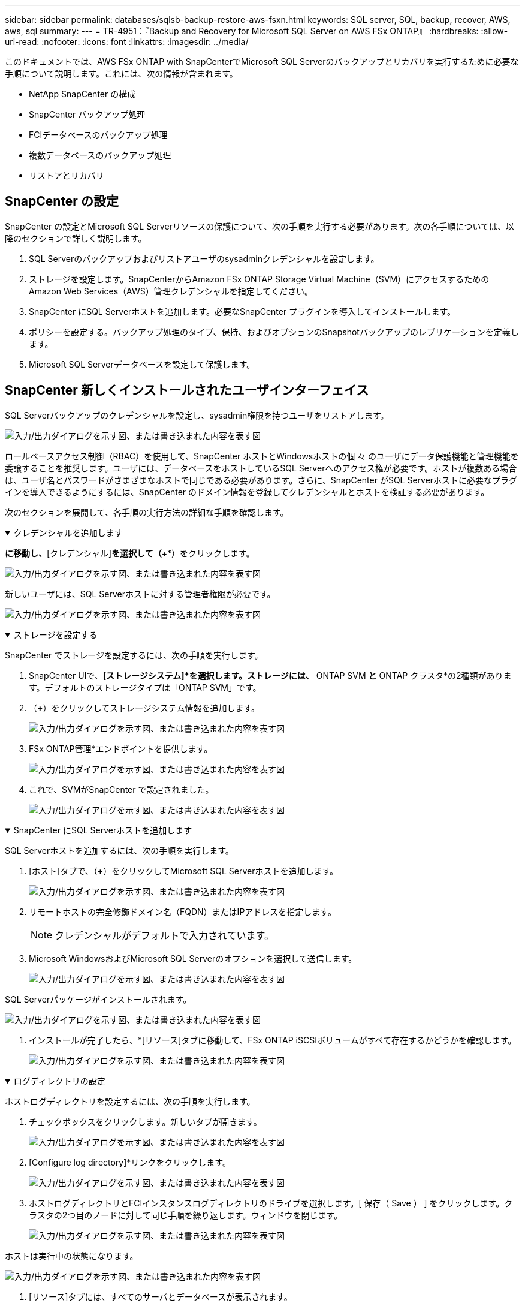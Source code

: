 ---
sidebar: sidebar 
permalink: databases/sqlsb-backup-restore-aws-fsxn.html 
keywords: SQL server, SQL, backup, recover, AWS, aws, sql 
summary:  
---
= TR-4951：『Backup and Recovery for Microsoft SQL Server on AWS FSx ONTAP』
:hardbreaks:
:allow-uri-read: 
:nofooter: 
:icons: font
:linkattrs: 
:imagesdir: ../media/


[role="lead"]
このドキュメントでは、AWS FSx ONTAP with SnapCenterでMicrosoft SQL Serverのバックアップとリカバリを実行するために必要な手順について説明します。これには、次の情報が含まれます。

* NetApp SnapCenter の構成
* SnapCenter バックアップ処理
* FCIデータベースのバックアップ処理
* 複数データベースのバックアップ処理
* リストアとリカバリ




== SnapCenter の設定

SnapCenter の設定とMicrosoft SQL Serverリソースの保護について、次の手順を実行する必要があります。次の各手順については、以降のセクションで詳しく説明します。

. SQL Serverのバックアップおよびリストアユーザのsysadminクレデンシャルを設定します。
. ストレージを設定します。SnapCenterからAmazon FSx ONTAP Storage Virtual Machine（SVM）にアクセスするためのAmazon Web Services（AWS）管理クレデンシャルを指定してください。
. SnapCenter にSQL Serverホストを追加します。必要なSnapCenter プラグインを導入してインストールします。
. ポリシーを設定する。バックアップ処理のタイプ、保持、およびオプションのSnapshotバックアップのレプリケーションを定義します。
. Microsoft SQL Serverデータベースを設定して保護します。




== SnapCenter 新しくインストールされたユーザインターフェイス

SQL Serverバックアップのクレデンシャルを設定し、sysadmin権限を持つユーザをリストアします。

image:sqlsb-aws-image1.png["入力/出力ダイアログを示す図、または書き込まれた内容を表す図"]

ロールベースアクセス制御（RBAC）を使用して、SnapCenter ホストとWindowsホストの個 々 のユーザにデータ保護機能と管理機能を委譲することを推奨します。ユーザには、データベースをホストしているSQL Serverへのアクセス権が必要です。ホストが複数ある場合は、ユーザ名とパスワードがさまざまなホストで同じである必要があります。さらに、SnapCenter がSQL Serverホストに必要なプラグインを導入できるようにするには、SnapCenter のドメイン情報を登録してクレデンシャルとホストを検証する必要があります。

次のセクションを展開して、各手順の実行方法の詳細な手順を確認します。

.クレデンシャルを追加します
[%collapsible%open]
====
[設定]*に移動し、*[クレデンシャル]*を選択して（*+*）をクリックします。

image:sqlsb-aws-image2.png["入力/出力ダイアログを示す図、または書き込まれた内容を表す図"]

新しいユーザには、SQL Serverホストに対する管理者権限が必要です。

image:sqlsb-aws-image3.png["入力/出力ダイアログを示す図、または書き込まれた内容を表す図"]

====
.ストレージを設定する
[%collapsible%open]
====
SnapCenter でストレージを設定するには、次の手順を実行します。

. SnapCenter UIで、*[ストレージシステム]*を選択します。ストレージには、* ONTAP SVM *と* ONTAP クラスタ*の2種類があります。デフォルトのストレージタイプは「ONTAP SVM」です。
. （*+*）をクリックしてストレージシステム情報を追加します。
+
image:sqlsb-aws-image4.png["入力/出力ダイアログを示す図、または書き込まれた内容を表す図"]

. FSx ONTAP管理*エンドポイントを提供します。
+
image:sqlsb-aws-image5.png["入力/出力ダイアログを示す図、または書き込まれた内容を表す図"]

. これで、SVMがSnapCenter で設定されました。
+
image:sqlsb-aws-image6.png["入力/出力ダイアログを示す図、または書き込まれた内容を表す図"]



====
.SnapCenter にSQL Serverホストを追加します
[%collapsible%open]
====
SQL Serverホストを追加するには、次の手順を実行します。

. [ホスト]タブで、（*+*）をクリックしてMicrosoft SQL Serverホストを追加します。
+
image:sqlsb-aws-image7.png["入力/出力ダイアログを示す図、または書き込まれた内容を表す図"]

. リモートホストの完全修飾ドメイン名（FQDN）またはIPアドレスを指定します。
+

NOTE: クレデンシャルがデフォルトで入力されています。

. Microsoft WindowsおよびMicrosoft SQL Serverのオプションを選択して送信します。
+
image:sqlsb-aws-image8.png["入力/出力ダイアログを示す図、または書き込まれた内容を表す図"]



SQL Serverパッケージがインストールされます。

image:sqlsb-aws-image9.png["入力/出力ダイアログを示す図、または書き込まれた内容を表す図"]

. インストールが完了したら、*[リソース]タブに移動して、FSx ONTAP iSCSIボリュームがすべて存在するかどうかを確認します。
+
image:sqlsb-aws-image10.png["入力/出力ダイアログを示す図、または書き込まれた内容を表す図"]



====
.ログディレクトリの設定
[%collapsible%open]
====
ホストログディレクトリを設定するには、次の手順を実行します。

. チェックボックスをクリックします。新しいタブが開きます。
+
image:sqlsb-aws-image11.png["入力/出力ダイアログを示す図、または書き込まれた内容を表す図"]

. [Configure log directory]*リンクをクリックします。
+
image:sqlsb-aws-image12.png["入力/出力ダイアログを示す図、または書き込まれた内容を表す図"]

. ホストログディレクトリとFCIインスタンスログディレクトリのドライブを選択します。[ 保存（ Save ） ] をクリックします。クラスタの2つ目のノードに対して同じ手順を繰り返します。ウィンドウを閉じます。
+
image:sqlsb-aws-image13.png["入力/出力ダイアログを示す図、または書き込まれた内容を表す図"]



ホストは実行中の状態になります。

image:sqlsb-aws-image14.png["入力/出力ダイアログを示す図、または書き込まれた内容を表す図"]

. [リソース]タブには、すべてのサーバとデータベースが表示されます。
+
image:sqlsb-aws-image15.png["入力/出力ダイアログを示す図、または書き込まれた内容を表す図"]



====


== バックアップポリシーを設定する

バックアップポリシーは、バックアップの管理、スケジュール設定、および保持方法を規定する一連のルールです。企業のSLAに基づくバックアップの種類と頻度を確認できます。

次のセクションを展開して、各手順の実行方法の詳細な手順を確認します。

.FCIデータベースのバックアップ操作を設定します
[%collapsible%open]
====
FCIデータベースのバックアップポリシーを設定するには、次の手順を実行します。

. [設定]*に移動し、左上の*[ポリシー]*を選択します。次に、*[New]*をクリックします。
+
image:sqlsb-aws-image16.png["入力/出力ダイアログを示す図、または書き込まれた内容を表す図"]

. ポリシー名と概要 を入力します。「 * 次へ * 」をクリックします。
+
image:sqlsb-aws-image17.png["入力/出力ダイアログを示す図、または書き込まれた内容を表す図"]

. バックアップタイプとして*[フルバックアップ]*を選択します。
+
image:sqlsb-aws-image18.png["入力/出力ダイアログを示す図、または書き込まれた内容を表す図"]

. スケジュール頻度を選択します（会社のSLAに基づきます）。「 * 次へ * 」をクリックします。
+
image:sqlsb-aws-image19.png["入力/出力ダイアログを示す図、または書き込まれた内容を表す図"]

. バックアップの保持設定を行います。
+
image:sqlsb-aws-image20.png["入力/出力ダイアログを示す図、または書き込まれた内容を表す図"]

. レプリケーションオプションを設定します。
+
image:sqlsb-aws-image21.png["入力/出力ダイアログを示す図、または書き込まれた内容を表す図"]

. バックアップジョブの実行前と実行後に実行する実行スクリプトを指定します（存在する場合）。
+
image:sqlsb-aws-image22.png["入力/出力ダイアログを示す図、または書き込まれた内容を表す図"]

. バックアップスケジュールに基づいて検証を実行します。
+
image:sqlsb-aws-image23.png["入力/出力ダイアログを示す図、または書き込まれた内容を表す図"]

. [サマリ]*ページには、バックアップポリシーの詳細が表示されます。エラーはここで修正できます。
+
image:sqlsb-aws-image24.png["入力/出力ダイアログを示す図、または書き込まれた内容を表す図"]



====


== MSSQL Serverデータベースを設定および保護します

. バックアップポリシーの開始日と有効期限を設定します。
+
image:sqlsb-aws-image25.png["入力/出力ダイアログを示す図、または書き込まれた内容を表す図"]

. バックアップのスケジュールを定義します。これを行うには、（*+*）をクリックしてスケジュールを設定します。[開始日]と[有効期限]に日付を入力します。会社のSLAに基づいて時間を設定します。
+
image:sqlsb-aws-image26.png["入力/出力ダイアログを示す図、または書き込まれた内容を表す図"]

. 検証サーバを設定ドロップダウンメニューからサーバーを選択します。
+
image:sqlsb-aws-image27.png["入力/出力ダイアログを示す図、または書き込まれた内容を表す図"]

. 設定したスケジュールを確認するには、プラス記号をクリックして確定します。
. Eメール通知の情報を入力します。「 * 次へ * 」をクリックします。
+
image:sqlsb-aws-image28.png["入力/出力ダイアログを示す図、または書き込まれた内容を表す図"]



これで、SQL Serverデータベースのバックアップポリシーの概要が設定されました。

image:sqlsb-aws-image29.png["入力/出力ダイアログを示す図、または書き込まれた内容を表す図"]



== SnapCenter バックアップ処理

SQL Serverのオンデマンドバックアップを作成するには、次の手順を実行します。

. [リソース]ビューでリソースを選択し、*[今すぐバックアップ]*を選択します。
+
image:sqlsb-aws-image30.png["入力/出力ダイアログを示す図、または書き込まれた内容を表す図"]

. [バックアップ]*ダイアログボックスで、*[バックアップ]*をクリックします。
+
image:sqlsb-aws-image31.png["入力/出力ダイアログを示す図、または書き込まれた内容を表す図"]

. 確認画面が表示されます。「 * はい * 」をクリックして確定します。
+
image:sqlsb-aws-image32.png["入力/出力ダイアログを示す図、または書き込まれた内容を表す図"]





== バックアップジョブを監視します

. [監視]タブでジョブをクリックし、右側の*[詳細]*を選択してジョブを表示します。
+
image:sqlsb-aws-image33.png["入力/出力ダイアログを示す図、または書き込まれた内容を表す図"]

+
image:sqlsb-aws-image34.png["入力/出力ダイアログを示す図、または書き込まれた内容を表す図"]



バックアップが完了すると、[Topology]ビューに新しいエントリが表示されます。



== 複数データベースのバックアップ処理

複数のSQL Serverデータベースのバックアップポリシーを設定するには、次の手順を実行してリソースグループポリシーを作成します。

. [表示]メニューの*[リソース]*タブで、ドロップダウンメニューを使用してリソースグループに変更します。
+
image:sqlsb-aws-image35.png["入力/出力ダイアログを示す図、または書き込まれた内容を表す図"]

. （*+*）をクリックすると、新しいリソースグループが表示されます。
+
image:sqlsb-aws-image36.png["入力/出力ダイアログを示す図、または書き込まれた内容を表す図"]

. 名前とタグを指定します。「 * 次へ * 」をクリックします。
+
image:sqlsb-aws-image37.png["入力/出力ダイアログを示す図、または書き込まれた内容を表す図"]

. リソースグループにリソースを追加します。
+
** *ホスト*データベースをホストするドロップダウンメニューからサーバを選択します。
** *リソースタイプ。*ドロップダウンメニューから*[データベース]*を選択します。
** * SQL Serverインスタンス*サーバを選択します。
+
image:sqlsb-aws-image38.png["入力/出力ダイアログを示す図、または書き込まれた内容を表す図"]

+
デフォルトでは、*オプション*[同じストレージボリュームからすべてのリソースを自動選択する]*が選択されています。このオプションの選択を解除し、リソースグループに追加する必要があるデータベースのみを選択し、矢印をクリックして追加し、*[次へ]*をクリックします。

+
image:sqlsb-aws-image39.png["入力/出力ダイアログを示す図、または書き込まれた内容を表す図"]



. ポリシーで、（*+*）をクリックします。
+
image:sqlsb-aws-image40.png["入力/出力ダイアログを示す図、または書き込まれた内容を表す図"]

. リソースグループポリシー名を入力します。
+
image:sqlsb-aws-image41.png["入力/出力ダイアログを示す図、または書き込まれた内容を表す図"]

. 会社のSLAに応じて*[フルバックアップ]*とスケジュール頻度を選択します。
+
image:sqlsb-aws-image42.png["入力/出力ダイアログを示す図、または書き込まれた内容を表す図"]

. 保持設定を行います。
+
image:sqlsb-aws-image43.png["入力/出力ダイアログを示す図、または書き込まれた内容を表す図"]

. レプリケーションオプションを設定します。
+
image:sqlsb-aws-image44.png["入力/出力ダイアログを示す図、または書き込まれた内容を表す図"]

. バックアップの実行前に実行するスクリプトを設定します。「 * 次へ * 」をクリックします。
+
image:sqlsb-aws-image45.png["入力/出力ダイアログを示す図、または書き込まれた内容を表す図"]

. 次のバックアップスケジュールの検証を確認します。
+
image:sqlsb-aws-image46.png["入力/出力ダイアログを示す図、または書き込まれた内容を表す図"]

. [概要]ページで、情報を確認し、*[完了]*をクリックします。
+
image:sqlsb-aws-image47.png["入力/出力ダイアログを示す図、または書き込まれた内容を表す図"]





== 複数のSQL Serverデータベースを設定して保護します

. （*+*）記号をクリックして、開始日と終了日を設定します。
+
image:sqlsb-aws-image48.png["入力/出力ダイアログを示す図、または書き込まれた内容を表す図"]

. 時刻を設定します。
+
image:sqlsb-aws-image49.png["入力/出力ダイアログを示す図、または書き込まれた内容を表す図"]

+
image:sqlsb-aws-image50.png["入力/出力ダイアログを示す図、または書き込まれた内容を表す図"]

. [検証]タブで、サーバを選択し、スケジュールを設定して*[次へ]*をクリックします。
+
image:sqlsb-aws-image51.png["入力/出力ダイアログを示す図、または書き込まれた内容を表す図"]

. Eメールを送信するように通知を設定します。
+
image:sqlsb-aws-image52.png["入力/出力ダイアログを示す図、または書き込まれた内容を表す図"]



これで、複数のSQL Serverデータベースをバックアップするようにポリシーが設定されました。

image:sqlsb-aws-image53.png["入力/出力ダイアログを示す図、または書き込まれた内容を表す図"]



== 複数のSQL Serverデータベースに対してオンデマンドバックアップを実行します

. [リソース]タブで、[表示]を選択します。ドロップダウンメニューから*[リソースグループ]*を選択します。
+
image:sqlsb-aws-image54.png["入力/出力ダイアログを示す図、または書き込まれた内容を表す図"]

. リソースグループ名を選択します。
. 右上の*[今すぐバックアップ]*をクリックします。
+
image:sqlsb-aws-image55.png["入力/出力ダイアログを示す図、または書き込まれた内容を表す図"]

. 新しいウィンドウが開きます。[Verify after backup]*チェックボックスをクリックし、[backup]をクリックします。
+
image:sqlsb-aws-image56.png["入力/出力ダイアログを示す図、または書き込まれた内容を表す図"]

. 確認メッセージが表示されます。「 * はい * 」をクリックします。
+
image:sqlsb-aws-image57.png["入力/出力ダイアログを示す図、または書き込まれた内容を表す図"]





== 複数データベースのバックアップジョブを監視します

左側のナビゲーションバーで*[監視]*をクリックし、バックアップジョブを選択します。*[詳細]*をクリックしてジョブの進捗状況を確認します。

image:sqlsb-aws-image58.png["入力/出力ダイアログを示す図、または書き込まれた内容を表す図"]

バックアップが完了するまでの時間を確認するには、*[リソース]*タブをクリックします。

image:sqlsb-aws-image59.png["入力/出力ダイアログを示す図、または書き込まれた内容を表す図"]



== 複数データベースバックアップのトランザクションログバックアップ

SnapCenter は、完全復旧モデル、バルクログ復旧モデル、シンプル復旧モデルをサポートしています。簡易リカバリモードでは、トランザクションログバックアップはサポートされません。

トランザクションログバックアップを実行するには、次の手順を実行します。

. [リソース]タブで、[表示]メニューを[データベース]から[リソースグループ]に変更します。
+
image:sqlsb-aws-image60.png["入力/出力ダイアログを示す図、または書き込まれた内容を表す図"]

. 作成したリソースグループバックアップポリシーを選択します。
. 右上の*[リソースグループの変更]*を選択します。
+
image:sqlsb-aws-image61.png["入力/出力ダイアログを示す図、または書き込まれた内容を表す図"]

. [名前]セクションには、デフォルトでバックアップポリシーの名前とタグが設定されます。「 * 次へ * 」をクリックします。
+
[Resources]タブでは、トランザクションバックアップポリシーを設定するベースが強調表示されます。

+
image:sqlsb-aws-image62.png["入力/出力ダイアログを示す図、または書き込まれた内容を表す図"]

. ポリシー名を入力します。
+
image:sqlsb-aws-image63.png["入力/出力ダイアログを示す図、または書き込まれた内容を表す図"]

. SQL Serverバックアップオプションを選択します。
. ログバックアップを選択します。
. 会社のRTOに基づいてスケジュール頻度を設定します。「 * 次へ * 」をクリックします。
+
image:sqlsb-aws-image64.png["入力/出力ダイアログを示す図、または書き込まれた内容を表す図"]

. ログバックアップの保持設定を行います。「 * 次へ * 」をクリックします。
+
image:sqlsb-aws-image65.png["入力/出力ダイアログを示す図、または書き込まれた内容を表す図"]

. （オプション）レプリケーションオプションを設定します。
+
image:sqlsb-aws-image66.png["入力/出力ダイアログを示す図、または書き込まれた内容を表す図"]

. （オプション）バックアップジョブの実行前に実行するスクリプトを設定します。
+
image:sqlsb-aws-image67.png["入力/出力ダイアログを示す図、または書き込まれた内容を表す図"]

. （任意）バックアップ検証を設定します。
+
image:sqlsb-aws-image68.png["入力/出力ダイアログを示す図、または書き込まれた内容を表す図"]

. [概要]ページで、*[完了]*をクリックします。
+
image:sqlsb-aws-image69.png["入力/出力ダイアログを示す図、または書き込まれた内容を表す図"]





== 複数のMSSQL Serverデータベースを設定して保護します

. 新しく作成したトランザクションログバックアップポリシーをクリックします。
+
image:sqlsb-aws-image70.png["入力/出力ダイアログを示す図、または書き込まれた内容を表す図"]

. *開始日*と*有効期限*日付を設定します。
. SLA、RTP、およびRPOに応じて、ログバックアップポリシーの頻度を入力します。[OK]をクリックします。
+
image:sqlsb-aws-image71.png["入力/出力ダイアログを示す図、または書き込まれた内容を表す図"]

. 両方のポリシーを表示できます。「 * 次へ * 」をクリックします。
+
image:sqlsb-aws-image72.png["入力/出力ダイアログを示す図、または書き込まれた内容を表す図"]

. 検証サーバを設定
+
image:sqlsb-aws-image73.png["入力/出力ダイアログを示す図、または書き込まれた内容を表す図"]

. Eメール通知を設定します。
+
image:sqlsb-aws-image74.png["入力/出力ダイアログを示す図、または書き込まれた内容を表す図"]

. [概要]ページで、*[完了]*をクリックします。
+
image:sqlsb-aws-image75.png["入力/出力ダイアログを示す図、または書き込まれた内容を表す図"]





== 複数のSQL Serverデータベースに対して、オンデマンドのトランザクションログバックアップをトリガーします

複数のSQL Serverデータベースのトランザクションログのオンデマンドバックアップをトリガーするには、次の手順を実行します。

. 新しく作成したポリシーページで、ページの右上にある*[今すぐバックアップ]*を選択します。
+
image:sqlsb-aws-image76.png["入力/出力ダイアログを示す図、または書き込まれた内容を表す図"]

. [ポリシー]*タブのポップアップで、ドロップダウンメニューからバックアップポリシーを選択し、トランザクションログバックアップを設定します。
+
image:sqlsb-aws-image77.png["入力/出力ダイアログを示す図、または書き込まれた内容を表す図"]

. [ バックアップ ] をクリックします。新しいウィンドウが表示されます。
. [はい]*をクリックしてバックアップポリシーを確認します。
+
image:sqlsb-aws-image78.png["入力/出力ダイアログを示す図、または書き込まれた内容を表す図"]





== 監視

[監視]*タブに移動し、バックアップジョブの進捗状況を監視します。

image:sqlsb-aws-image79.png["入力/出力ダイアログを示す図、または書き込まれた内容を表す図"]



== リストアとリカバリ

SnapCenter でSQL Serverデータベースをリストアするには、次の前提条件を参照してください。

* リストア・ジョブを完了するには、ターゲット・インスタンスがオンラインで実行中である必要があります。
* リモート管理サーバまたはリモート検証サーバでスケジュール設定しているジョブも含め、SQL Serverデータベースに対して実行されるSnapCenter 処理を無効にする必要があります。
* カスタムログディレクトリのバックアップを別のホストにリストアする場合は、SnapCenter サーバとプラグインホストに同じバージョンのSnapCenter がインストールされている必要があります。
* システムデータベースは代替ホストにリストアできます。
* SnapCenter では、SQL Serverクラスタグループをオフラインにすることなく、Windowsクラスタ内のデータベースをリストアできます。




== SQL Serverデータベース上の削除されたテーブルの特定の時点へのリストア

SQL Serverデータベースを特定の時点にリストアするには、次の手順を実行します。

. 次のスクリーンショットは、テーブルを削除する前のSQL Serverデータベースの初期状態を示しています。
+
image:sqlsb-aws-image80.png["入力/出力ダイアログを示す図、または書き込まれた内容を表す図"]

+
スクリーンショットは、テーブルから20行が削除されたことを示しています。

+
image:sqlsb-aws-image81.png["入力/出力ダイアログを示す図、または書き込まれた内容を表す図"]

. SnapCenter サーバにログインします。[リソース]タブで、データベースを選択します。
+
image:sqlsb-aws-image82.png["入力/出力ダイアログを示す図、または書き込まれた内容を表す図"]

. 最新のバックアップを選択します。
. 右側で、*[リストア]*を選択します。
+
image:sqlsb-aws-image83.png["入力/出力ダイアログを示す図、または書き込まれた内容を表す図"]

. 新しいウィンドウが表示されます。[リストア]*オプションを選択します。
. バックアップが作成されたホストにデータベースをリストアします。「 * 次へ * 」をクリックします。
+
image:sqlsb-aws-image84.png["入力/出力ダイアログを示す図、または書き込まれた内容を表す図"]

. [リカバリタイプ]*で、*[すべてのログバックアップ]*を選択します。「 * 次へ * 」をクリックします。
+
image:sqlsb-aws-image85.png["入力/出力ダイアログを示す図、または書き込まれた内容を表す図"]

+
image:sqlsb-aws-image86.png["入力/出力ダイアログを示す図、または書き込まれた内容を表す図"]



*リストア前のオプション：*

. [リストア時に同じ名前でデータベースを上書きする]オプションを選択します。「 * 次へ * 」をクリックします。
+
image:sqlsb-aws-image87.png["入力/出力ダイアログを示す図、または書き込まれた内容を表す図"]



*リストア後のオプション：*

. オプション*[Operational、but unavailable for restoring additional transaction logs]*を選択します。「 * 次へ * 」をクリックします。
+
image:sqlsb-aws-image88.png["入力/出力ダイアログを示す図、または書き込まれた内容を表す図"]

. Eメール設定を指定します。「 * 次へ * 」をクリックします。
+
image:sqlsb-aws-image89.png["入力/出力ダイアログを示す図、または書き込まれた内容を表す図"]

. [概要]ページで、*[完了]*をクリックします。
+
image:sqlsb-aws-image90.png["入力/出力ダイアログを示す図、または書き込まれた内容を表す図"]





== リストアの進行状況を監視しています

. [監視]*タブで、リストアジョブの詳細をクリックして、リストアジョブの進捗状況を表示します。
+
image:sqlsb-aws-image91.png["入力/出力ダイアログを示す図、または書き込まれた内容を表す図"]

. ジョブの詳細をリストアします。
+
image:sqlsb-aws-image92.png["入力/出力ダイアログを示す図、または書き込まれた内容を表す図"]

. SQL Serverホスト> database > table are presentに戻ります。
+
image:sqlsb-aws-image93.png["入力/出力ダイアログを示す図、または書き込まれた内容を表す図"]





== 詳細情報の入手方法

このドキュメントに記載されている情報の詳細については、以下のドキュメントや Web サイトを参照してください。

* https://www.netapp.com/pdf.html?item=/media/12400-tr4714pdf.pdf["TR-4714：『Best Practices Guide for Microsoft SQL Server using NetApp SnapCenter 』"^]
+
https://www.netapp.com/pdf.html?item=/media/12400-tr4714pdf.pdf["https://www.netapp.com/pdf.html?item=/media/12400-tr4714pdf.pdf"^]

* https://docs.netapp.com/us-en/snapcenter-45/protect-scsql/concept_requirements_for_restoring_a_database.html["データベースをリストアする際の要件"^]
+
https://docs.netapp.com/us-en/snapcenter-45/protect-scsql/concept_requirements_for_restoring_a_database.html["https://docs.netapp.com/us-en/snapcenter-45/protect-scsql/concept_requirements_for_restoring_a_database.html"^]

* クローンデータベースのライフサイクルについて
+
https://library.netapp.com/ecmdocs/ECMP1217281/html/GUID-4631AFF4-64FE-4190-931E-690FCADA5963.html["https://library.netapp.com/ecmdocs/ECMP1217281/html/GUID-4631AFF4-64FE-4190-931E-690FCADA5963.html"^]


